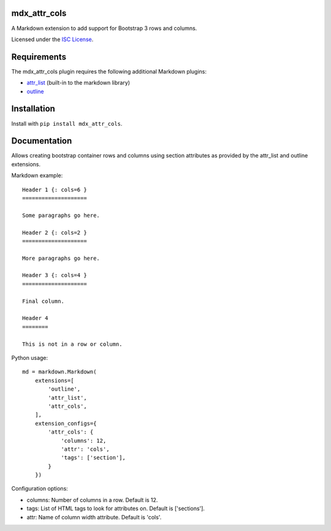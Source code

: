 mdx_attr_cols
=============

|attr-cols-ci-badge|

.. |attr-cols-ci-badge| image:: https://travis-ci.org/CTPUG/mdx_attr_cols.png?branch=master
    :alt: Travis CI build status
    :scale: 100%
    :target: https://travis-ci.org/CTPUG/mdx_attr_cols

A Markdown extension to add support for Bootstrap 3 rows and columns.

Licensed under the `ISC License`_.

.. _ISC License: https://github.com/CTPUG/mdx_attr_cols/blob/master/LICENSE


Requirements
============

The mdx_attr_cols plugin requires the following additional Markdown
plugins:

*  `attr_list`_ (built-in to the markdown library)
*  `outline`_

.. _attr_list: http://pythonhosted.org/Markdown/extensions/attr_list.html
.. _outline: https://pypi.python.org/pypi/mdx_outline


Installation
============

Install with ``pip install mdx_attr_cols``.


Documentation
=============

Allows creating bootstrap container rows and columns using section
attributes as provided by the attr_list and outline extensions.

Markdown example::

  Header 1 {: cols=6 }
  ====================

  Some paragraphs go here.

  Header 2 {: cols=2 }
  ====================

  More paragraphs go here.

  Header 3 {: cols=4 }
  ====================

  Final column.

  Header 4
  ========

  This is not in a row or column.

Python usage::

  md = markdown.Markdown(
      extensions=[
          'outline',
          'attr_list',
          'attr_cols',
      ],
      extension_configs={
          'attr_cols': {
              'columns': 12,
              'attr': 'cols',
              'tags': ['section'],
          }
      })

Configuration options:

* columns: Number of columns in a row. Default is 12.
* tags: List of HTML tags to look for attributes on. Default is
  ['sections'].
* attr: Name of column width attribute. Default is 'cols'.
